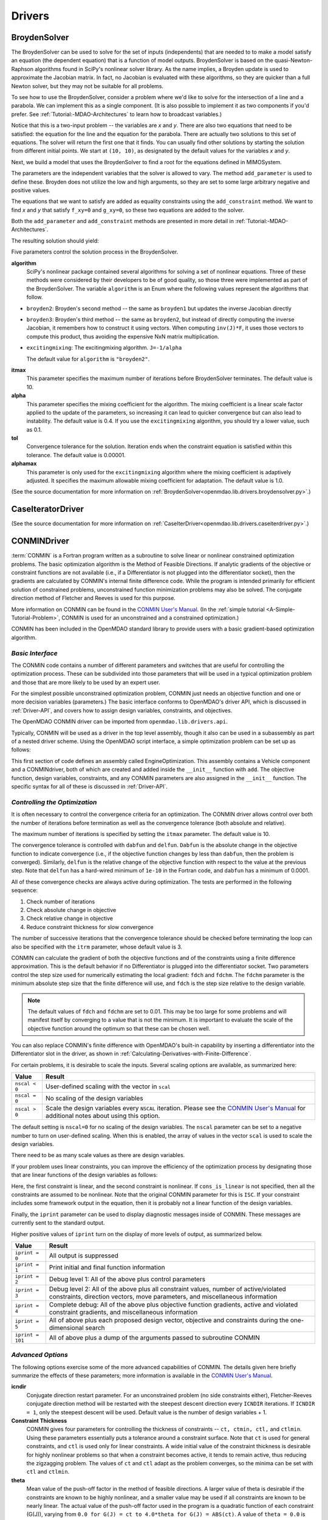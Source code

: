 
.. index:: Drivers

.. _Drivers:

Drivers
=======

.. index:: BroydenSolver

.. _BroydenSolver:

BroydenSolver
~~~~~~~~~~~~~~

The BroydenSolver can be used to solve for the set of inputs
(independents) that are needed to to make a model satisfy an equation (the
dependent equation) that is a function of model outputs. BroydenSolver is based
on the quasi-Newton-Raphson algorithms found in SciPy's nonlinear solver library.
As the name implies, a Broyden update is used to approximate the Jacobian matrix.
In fact, no Jacobian is evaluated with these algorithms, so they are quicker than
a full Newton solver, but they may not be suitable for all problems.

To see how to use the BroydenSolver, consider a problem where we'd like to solve
for the intersection of a line and a parabola. We can implement this as a single
component. (It is also possible to implement it as two components if you'd
prefer. See :ref:`Tutorial:-MDAO-Architectures` to learn how to broadcast variables.)

.. testcode:: Broyden

    from openmdao.lib.datatypes.api import Float
    from openmdao.main.api import Component
    
    
    class MIMOSystem(Component):
        """ Two equations, two unknowns """
        
        x = Float(10.0, iotype="in", doc="Input 1")
        y = Float(10.0, iotype="in", doc="Input 2")
        
        f_xy = Float(0.0, iotype="out", doc="Output 1")
        g_xy = Float(0.0, iotype="out", doc="Output 2")
        
        def execute(self):
            """ Evaluate:
            f_xy = 2.0*x**2 - y + 2.0 
            g_xy = 2.0*x - y - 4.0 
            """
          
            x = self.x
            y = self.y
            
            self.f_xy = 2.0*x**2 - y + 2.0 
            self.g_xy = 2.0*x - y + 4.0 

Notice that this is a two-input problem -- the variables are *x* and *y*. There are
also two equations that need to be satisfied: the equation for the line and
the equation for the parabola. There are actually two solutions to this set
of equations. The solver will return the first one that it finds. You can
usually find other solutions by starting the solution from different initial
points. We start at ``(10, 10)``, as designated by the default values for the variables
*x* and *y*.

Next, we build a model that uses the BroydenSolver to find a root for the 
equations defined in MIMOSystem.

.. testcode:: Broyden

    from openmdao.lib.drivers.api import BroydenSolver
    from openmdao.main.api import Assembly
    
    class SolutionAssembly(Assembly):
        """ Solves for the root of MIMOSystem. """
    
        def __init__(self):
            """ Creates a new Assembly with this problem
            root at (0,1)
            """
            
            super(SolutionAssembly, self).__init__()    
            
            self.add('driver', BroydenSolver())
            self.add('problem', MIMOSystem())
        
            self.driver.workflow.add('problem')
        
            self.driver.add_parameter('problem.x', low=-1.0e99, high=1.0e99)
            self.driver.add_parameter('problem.y', low=-1.0e99, high=1.0e99)
        
            self.driver.add_constraint('problem.f_xy = 0.0')
            self.driver.add_constraint('problem.g_xy = 0.0')
            self.driver.itmax = 20
            self.driver.alpha = .4
            self.driver.tol = .000000001
            
The parameters are the independent variables that the solver is allowed to vary. The
method ``add_parameter`` is used to define these. Broyden does not utilize
the low and high arguments, so they are set to some large arbitrary negative and positive values.

The equations that we want to satisfy are added as equality constraints using the
``add_constraint`` method. We want to find *x* and *y* that satisfy ``f_xy=0`` and ``g_xy=0``,
so these two equations are added to the solver.

Both the ``add_parameter`` and ``add_constraint`` methods are presented in more detail in
:ref:`Tutorial:-MDAO-Architectures`.

The resulting solution should yield:

.. doctest:: Broyden

    >>> top = SolutionAssembly()
    >>> top.run()
    >>> print top.problem.x, top.problem.y
    1.61... 7.23...

.. index:: algorithm, Enum, SciPy

Five parameters control the solution process in the BroydenSolver.

**algorithm** 
  SciPy's nonlinear package contained several algorithms for solving
  a set of nonlinear equations. Three of these methods were considered by their
  developers to be of good quality, so those three were implemented as part of 
  the BroydenSolver. The variable ``algorithm`` is an Enum where the following values
  represent the algorithms that follow.

- ``broyden2``: Broyden's second method -- the same as ``broyden1`` but
  updates the inverse Jacobian directly
- ``broyden3``: Broyden's third method -- the same as ``broyden2``, but instead of
  directly computing the inverse Jacobian, it remembers how to construct it using
  vectors. When computing ``inv(J)*F``, it uses those vectors to compute this
  product, thus avoiding the expensive NxN matrix multiplication. 
- ``excitingmixing``: The excitingmixing algorithm. ``J=-1/alpha``

  The default value for ``algorithm`` is ``"broyden2"``.

  .. testsetup:: Broyden3

    from openmdao.lib.drivers.api import BroydenSolver
    from openmdao.main.api import Assembly
    
    self = Assembly()
    self.add('driver', BroydenSolver())

  .. testcode:: Broyden3

    self.driver.algorithm = "broyden2"
    
**itmax** 
  This parameter specifies the maximum number of iterations before
  BroydenSolver terminates. The default value is 10.
    
  .. testcode:: Broyden3

    self.driver.itmax = 10
    
**alpha** 
  This parameter specifies the mixing coefficient for the algorithm. The
  mixing coefficient is a linear scale factor applied to the update of the parameters, so
  increasing it can lead to quicker convergence but can also lead to instability. The 
  default value is 0.4. If you use the ``excitingmixing`` algorithm, you should try a lower
  value, such as 0.1.
    
  .. testcode:: Broyden3

    self.driver.alpha = 0.1
    
**tol** 
  Convergence tolerance for the solution. Iteration ends when the constraint
  equation is satisfied within this tolerance. The default value is 0.00001.
    
  .. testcode:: Broyden3

    self.driver.tol = 0.00001
    
**alphamax** 
  This parameter is only used for the ``excitingmixing`` algorithm
  where the mixing coefficient is adaptively adjusted. It specifies the maximum
  allowable mixing coefficient for adaptation. The default value is 1.0.

  .. testcode:: Broyden3

    self.driver.alphamax = 1.0
    
(See the source documentation for more information on :ref:`BroydenSolver<openmdao.lib.drivers.broydensolver.py>`.)


.. index:: Case Iterator Driver

.. _Case-iterator-driver:

CaseIteratorDriver
~~~~~~~~~~~~~~~~~~~~

(See the source documentation for more information on 
:ref:`CaseIterDriver<openmdao.lib.drivers.caseiterdriver.py>`.)

.. todo::

    Discuss the CaseIteratorDriver in more detail.

    
.. index:: CONMIN

.. _CONMINDriver:

CONMINDriver
~~~~~~~~~~~~~~

:term:`CONMIN` is a Fortran program written as a subroutine to solve linear or
nonlinear constrained optimization problems. The basic optimization algorithm
is the Method of Feasible Directions. If analytic gradients of the objective
or constraint functions are not available (i.e., if a Differentiator is not
plugged into the differentiator socket), then the gradients are calculated
by CONMIN's internal finite difference code. While the program is intended
primarily for efficient solution of constrained problems, unconstrained
function minimization problems may also be solved. The conjugate direction
method of Fletcher and Reeves is used for this purpose.

More information on CONMIN can be found in the `CONMIN User's Manual
<http://www.eng.buffalo.edu/Research/MODEL/mdo.test.orig/CONMIN/manual.html>`_. (In the :ref:`simple
tutorial <A-Simple-Tutorial-Problem>`, CONMIN is used for an
unconstrained and a constrained optimization.)

CONMIN has been included in the OpenMDAO standard library to provide users
with a basic gradient-based optimization algorithm.

*Basic Interface*
+++++++++++++++++

The CONMIN code contains a number of different parameters and switches that
are useful for controlling the optimization process. These can be subdivided
into those parameters that will be used in a typical optimization problem and
those that are more likely to be used by an expert user.

For the simplest possible unconstrained optimization problem, CONMIN just needs
an objective function and one or more decision variables (parameters.) The
basic interface conforms to OpenMDAO's driver API, which is discussed in 
:ref:`Driver-API`, and covers how to assign design variables, constraints, and
objectives.

The OpenMDAO CONMIN driver can be imported from ``openmdao.lib.drivers.api``.

.. testcode:: CONMIN_load

    from openmdao.lib.drivers.api import CONMINdriver

Typically, CONMIN will be used as a driver in the top level assembly, though it also
can be used in a subassembly as part of a nested driver scheme. Using the
OpenMDAO script interface, a simple optimization problem can be set up as
follows:

.. testcode:: CONMIN_load

    from openmdao.main.api import Assembly
    from openmdao.examples.enginedesign.vehicle import Vehicle
    from openmdao.lib.drivers.api import CONMINdriver

    class EngineOptimization(Assembly):
        """ Top level assembly for optimizing a vehicle. """
    
        def __init__(self):
            """ Creates a new Assembly for vehicle performance optimization."""
            
            super(EngineOptimization, self).__init__()

            # Create CONMIN Optimizer instance
            self.add('driver', CONMINdriver())
        
            # Create Vehicle instance
            self.add('vehicle', Vehicle())
        
            # add Vehicle to optimizer workflow
            self.driver.workflow.add('vehicle')
    
            # CONMIN Flags
            self.driver.iprint = 0
            self.driver.itmax = 30
            
            # CONMIN Objective 
            self.driver.add_objective('vehicle.fuel_burn')
        
            # CONMIN Design Variables 
            self.driver.add_parameter('vehicle.spark_angle', low=-50. , high=10.)
            self.driver.add_parameter('vehicle.bore', low=65. , high=100.)

This first section of code defines an assembly called EngineOptimization. This
assembly contains a Vehicle component and a CONMINdriver, both of which are
created and added inside the ``__init__`` function with ``add``. The objective
function, design variables, constraints, and any CONMIN parameters are also
assigned in the ``__init__`` function. The specific syntax for all of these is
discussed in :ref:`Driver-API`.


*Controlling the Optimization*
++++++++++++++++++++++++++++++

It is often necessary to control the convergence criteria for an optimization.
The CONMIN driver allows control over both the number of iterations
before termination as well as the convergence tolerance (both absolute and
relative).

The maximum number of iterations is specified by setting the ``itmax`` parameter.
The default value is 10.

.. testsetup:: CONMIN_show
    
    from openmdao.examples.enginedesign.engine_optimization import EngineOptimization
    self = EngineOptimization()

.. testcode:: CONMIN_show

        self.driver.itmax = 30

The convergence tolerance is controlled with ``dabfun`` and ``delfun``. ``Dabfun`` is the
absolute change in the objective function to indicate convergence (i.e., if the
objective function changes by less than ``dabfun``, then the problem is converged).
Similarly, ``delfun`` is the relative change of the objective function with respect
to the value at the previous step. Note that ``delfun`` has a hard-wired minimum of 
``1e-10`` in the Fortran code, and ``dabfun`` has a minimum of 0.0001.

.. testcode:: CONMIN_show

        self.driver.dabfun = .001
        self.driver.delfun = .1

All of these convergence checks are always active during optimization. The 
tests are performed in the following sequence:

1. Check number of iterations
2. Check absolute change in objective
3. Check relative change in objective
4. Reduce constraint thickness for slow convergence

The number of successive iterations that the convergence tolerance should be checked before
terminating the loop can also be specified with the ``itrm`` parameter, whose
default value is 3.

.. testcode:: CONMIN_show

        self.driver.itrm = 3

CONMIN can calculate the gradient of both the objective functions and of the
constraints using a finite difference approximation. This is the default
behavior if no Differentiator is plugged into the differentiator socket. Two
parameters control the step size used for numerically estimating the local
gradient: ``fdch`` and ``fdchm``. The ``fdchm`` parameter is the minimum
absolute step size that the finite difference will use, and ``fdch`` is the
step size relative to the design variable.

.. testcode:: CONMIN_show

        self.driver.fdch = .0001
        self.driver.fdchm = .0001

.. note::
   The default values of ``fdch`` and ``fdchm`` are set to 0.01. This may be too
   large for some problems and will manifest itself by converging to a value that
   is not the minimum. It is important to evaluate the scale of the objective
   function around the optimum so that these can be chosen well.

You can also replace CONMIN's finite difference with OpenMDAO's built-in
capability by inserting a differentiator into the Differentiator slot in the
driver, as shown in :ref:`Calculating-Derivatives-with-Finite-Difference`.

For certain problems, it is desirable to scale the inputs.
Several scaling options are available, as summarized here:

==============  ========================================================
Value           Result
==============  ========================================================
``nscal < 0``   User-defined scaling with the vector in ``scal``
--------------  --------------------------------------------------------
``nscal = 0``   No scaling of the design variables
--------------  --------------------------------------------------------
``nscal > 0``   Scale the design variables every ``NSCAL`` iteration. Please
                see the `CONMIN User's Manual <http://www.eng.buffalo.edu/Research/MODEL/mdo.test.orig/CONMIN/manual.html>`_ 
                for additional notes about using this option.
==============  ========================================================

The default setting is ``nscal=0`` for no scaling of the design variables. The 
``nscal`` parameter can be set to a negative number to turn on user-defined
scaling. When this is enabled, the array of values in the vector ``scal`` is
used to scale the design variables.

.. testcode:: CONMIN_show

        self.driver.scal = [10.0, 10.0, 10.0, 10.0]
        self.driver.nscal = -1

There need to be as many scale values as there are design variables.

If your problem uses linear constraints, you can improve the efficiency of the
optimization process by designating those that are linear functions of the design
variables as follows:

.. testcode:: CONMIN_show

    map(self.driver.add_constraint, ['vehicle.stroke < vehicle.bore',
                               'vehicle.stroke * vehicle.bore > 1.0'])
    self.driver.cons_is_linear = [1, 0]

Here, the first constraint is linear, and the second constraint is nonlinear. If 
``cons_is_linear`` is not specified, then all the constraints are assumed to be
nonlinear. Note that the original CONMIN parameter for this is ``ISC``. If
your constraint includes some framework output in the equation, then it is 
probably not a linear function of the design variables.

Finally, the ``iprint`` parameter can be used to display diagnostic
messages inside of CONMIN. These messages are currently sent to the standard
output.

.. testcode:: CONMIN_show

        self.driver.iprint = 0

Higher positive values of ``iprint`` turn on the display of more levels of output, as summarized
below.

================  ========================================================
Value             Result
================  ========================================================
``iprint = 0``    All output is suppressed
----------------  --------------------------------------------------------
``iprint = 1``    Print initial and final function information
----------------  --------------------------------------------------------
``iprint = 2``    Debug level 1: All of the above plus control parameters
----------------  --------------------------------------------------------
``iprint = 3``    Debug level 2: All of the above plus all constraint
                  values, number of active/violated constraints, direction
                  vectors, move parameters, and miscellaneous information
----------------  --------------------------------------------------------
``iprint = 4``    Complete debug: All of the above plus objective function
                  gradients, active and violated constraint gradients, and
                  miscellaneous information
----------------  --------------------------------------------------------
``iprint = 5``    All of above plus each proposed design vector, objective
                  and constraints during the one-dimensional search
----------------  --------------------------------------------------------
``iprint = 101``  All of above plus a dump of the arguments passed to
                  subroutine CONMIN
================  ========================================================


*Advanced Options*
++++++++++++++++++
The following options exercise some of the more advanced
capabilities of CONMIN. The details given here briefly summarize the effects of these
parameters; more information is available in the `CONMIN User's Manual
<http://www.eng.buffalo.edu/Research/MODEL/mdo.test.orig/CONMIN/manual.html>`_.

**icndir**
  Conjugate direction restart parameter. For an unconstrained problem
  (no side constraints either), Fletcher-Reeves conjugate direction method will
  be restarted with the steepest descent direction every ``ICNDIR`` iterations.  If 
  ``ICNDIR = 1``, only the steepest descent will be used. Default value is the number of
  design variables + 1.

**Constraint Thickness** 
  CONMIN gives four parameters for controlling the 
  thickness of constraints -- ``ct, ctmin, ctl,`` and ``ctlmin``. Using these parameters
  essentially puts a tolerance around a constraint surface. Note that ``ct`` is used
  for general constraints, and ``ctl`` is used only for linear constraints. A wide
  initial value of the constraint thickness is desirable for highly nonlinear 
  problems so that when a constraint becomes active, it tends to remain active,
  thus reducing the zigzagging problem. The values of ``ct`` and ``ctl`` adapt as the
  problem converges, so the minima can be set with ``ctl`` and ``ctlmin``.

**theta** 
  Mean value of the push-off factor in the method of feasible
  directions. A larger value of theta is desirable if the constraints are known
  to be highly nonlinear, and a smaller value may be used if all constraints are
  known to be nearly linear. The actual value of the push-off factor used in the
  program is a quadratic function of each constraint (G(J)), varying from ``0.0
  for G(J) = ct to 4.0*theta for G(J) = ABS(ct)``. A value of ``theta = 0.0`` is used
  in the program for constraints which are identified by the user to be strictly
  linear. Theta is called a *push-off* factor because it pushes the design away
  from the active constraints into the feasible region. The default value is
  usually adequate. This is used only for constrained problems.

**phi** 
  Participation coefficient, used if a design is infeasible (i.e.,
  one or more violated constraints). ``Phi`` is a measure of how hard the design
  will be "pushed" towards the feasible region and is, in effect, a penalty
  parameter. If in a given problem, a feasible solution cannot be obtained with
  the default value, ``phi`` should be increased, and the problem run again. If a
  feasible solution cannot be obtained with ``phi = 100``, it is probable that no
  feasible solution exists. The default value of 5.0 is usually adequate. ``Phi`` is
  used only for constrained problems.

**linobj**
  Set this to 1 if the objective function is known to be linear.

(See the source documentation for more information on 
:ref:`CONMINdriver<openmdao.lib.drivers.conmindriver.py>`.)


.. index:: NEWSUMTDriver

.. _NEWSUMTDriver:

NEWSUMTDriver
~~~~~~~~~~~~~~

:term:`NEWSUMT` is a Fortran subroutine for solving linear and nonlinear constrained or unconstrained
function minimization problems. It has been included in the OpenMDAO standard library to provide users
with a basic gradient-based optimization algorithm.


The minimization algorithm used in NEWSUMT is a sequence of unconstrained minimizations technique (SUMT)
where the modified Newton's method is used for unconstrained function minimizations.

If analytic gradients of the objective or constraint functions are not
available, this information is calculated by finite difference.

NEWSUMT treats inequality constraints in a way that is especially well suited to engineering design applications.

More information on NEWSUMT can be found in the `NEWSUMT Users Guide
<http://openmdao.org/downloads/user_guides/newsumt-manual.pdf>`_.


*Basic Interface*
+++++++++++++++++

The NEWSUMT code contains a number of different parameters and switches that
are useful for controlling the optimization process. These can be subdivided
into those parameters that will be used in a typical optimization problem and
those that are more likely to be used by an expert user.

For the simplest possible unconstrained optimization problem, NEWSUMT just needs
an objective function and one or more decision variables (parameters.) The
basic interface conforms to OpenMDAO's driver API, which is discussed in 
:ref:`Driver-API`. This document covers how to assign design variables, constraints, and
objectives.

The OpenMDAO NEWSUMT driver can be imported from ``openmdao.lib.drivers.api``.

.. testcode:: NEWSUMT_load

    from openmdao.lib.drivers.api import NEWSUMTdriver

Typically, NEWSUMT will be used as a driver in the top level assembly, though it
can be also used in a subassembly as part of a nested driver scheme. Using the
OpenMDAO script interface, a simple optimization problem can be set up as
follows:

.. testcode:: NEWSUMT_load

    from openmdao.main.api import Assembly
    from openmdao.examples.enginedesign.vehicle import Vehicle
    from openmdao.lib.drivers.api import CONMINdriver

    class EngineOptimization(Assembly):
        """ Top level assembly for optimizing a vehicle. """
    
        def __init__(self):
            """ Creates a new Assembly for vehicle performance optimization."""
            
            super(EngineOptimization, self).__init__()

            # Create CONMIN Optimizer instance
            self.add('driver', NEWSUMTdriver())
        
            # Create Vehicle instance
            self.add('vehicle', Vehicle())
        
            # add Vehicle to optimizer workflow
            self.driver.workflow.add('vehicle')
    
            # CONMIN Flags
            self.driver.iprint = 0
            self.driver.itmax = 30
            
            # CONMIN Objective 
            self.driver.add_objective('vehicle.fuel_burn')
        
            # CONMIN Design Variables 
            self.driver.add_parameter('vehicle.spark_angle', low=-50. , high=10.)
            self.driver.add_parameter('vehicle.bore', low=65. , high=100.)

This first section of code defines an assembly called EngineOptimization.
This assembly contains a Vehicle component and a NEWSUMTdriver, both of
which are created and added inside the ``__init__`` function with ``add``. The
Vehicle component is also added to the driver's workflow. The objective
function, design variables, constraints, and any NEWSUMT parameters are also
assigned in the ``__init__`` function. The specific syntax for all of these is
discussed in :ref:`Driver-API`.

.. index:: gradients, Hessians

*Basic Parameters*
++++++++++++++++++

This section contains the basic parameters for NEWSUMT. 

The default behavior for NEWSUMT is to calculate its own gradients and Hessians
of the objective and constraints using a first-order forward finite difference.
The second derivatives are approximated from the first order differences. You
can replace NEWSUMT's finite difference with OpenMDAO's built-in capability by
inserting a differentiator into the Differentiator slot in the driver, as shown
in :ref:`Calculating-Derivatives-with-Finite-Difference`.

If you want to use NEWSUMT for the finite difference calculation and want the
same finite difference step size in all your variables, you can set the ``default_fd_stepsize``
parameter.

.. testcode:: NEWSUMT_fd
    :hide:
    
    from openmdao.examples.enginedesign.engine_optimization import EngineOptimization
    self = EngineOptimization()
    
.. testcode:: NEWSUMT_fd

    self.driver.default_fd_stepsize = .0025

The default step size will be used for all parameters for which you have not
set the ``fd_step`` attribute.

When using NEWSUMT, if you have any linear constraints, it may be
advantageous to specify them as such so that NEWSUMT can treat them
differently. Use the integer array ``ilin`` to designate whether a constraint
is linear. A value of 0 indicates that that constraint is non-linear, while a
value of 1 indicates that that the constraint is linear. This parameter is
optional, and when it is omitted, all constraints are assumed to be nonlinear.

.. testcode:: NEWSUMT_show

    map(self.driver.add_constraint, ['vehicle.stroke < vehicle.bore',
                               'vehicle.stroke * vehicle.bore > 1.0'])
    self.driver.ilin_linear = [1, 0]


Similarly, NEWSUMT has a flag parameter to indicate whether the objective
function is linear or nonlinear. Setting ``lobj`` to 1 indicates a linear
objective function. Setting it to 0, which is the default value, indicates a
nonlinear objective function.

.. testcode:: NEWSUMT_show

        self.driver.lobj = 0

The ``jprint`` parameter can be used to display diagnostic
messages. These messages are currently sent to the standard
output.

.. testcode:: NEWSUMT_show

        self.driver.jprint = 0

Higher positive values of ``jprint`` turn on the display of more levels of output, as summarized below.

===============  ========================================================
Value            Result
===============  ========================================================
``jprint = -1``  All output is suppressed, including warnings
---------------  --------------------------------------------------------
``jprint = 0``   Print initial and final designs only
---------------  --------------------------------------------------------
``jprint = 1``   Print brief results of analysis for initial and final designs 
                 together with minimal intermediate information
---------------  --------------------------------------------------------
``jprint = 2``   Detailed printing
---------------  --------------------------------------------------------
``jprint = 3``   Debugging printing
===============  ========================================================


*Controlling the Optimization*
++++++++++++++++++++++++++++++

NEWSUMT provides a variety of parameters to control the convergence criteria for an optimization.

The maximum number of iterations is specified by setting the ``itmax`` parameter.
The default value is 10.

.. testsetup:: NEWSUMT_show
    
    from openmdao.examples.enginedesign.engine_optimization import EngineOptimization
    self = EngineOptimization()

.. testcode:: NEWSUMT_show

        self.driver.itmax = 30

The convergence tolerance is controlled with six parameters. The following
table summarizes these parameters.

==========  ===================================================  =======
Parameter   Description                                          Default
==========  ===================================================  =======
``epsgsn``  Convergence criteria of the golden section           0.001
            algorithm used for the one-dimensional minimization
----------  ---------------------------------------------------  -------
``epsodm``  Convergence criteria of the unconstrained            0.001
            minimization
----------  ---------------------------------------------------  -------
``epsrsf``  Convergence criteria for the overall process         0.001
----------  ---------------------------------------------------  -------
``maxgsn``  Maximum allowable number of golden section           20
            iterations used for 1D minimization
----------  ---------------------------------------------------  -------
``maxodm``  Maximum allowable number of one-dimensional          6
            minimizations
----------  ---------------------------------------------------  -------
``maxrsf``  Maximum allowable number of unconstrained            15
            minimizations
==========  ===================================================  =======

.. testcode:: NEWSUMT_show

        self.driver.epsgsn = .000001
        self.driver.maxgsn = 40


*Advanced Options* 
++++++++++++++++++ 

There are additional options for advanced users.  More information on these parameters can be
found in the `NEWSUMT Users Guide <http://openmdao.org/downloads/user_guides/newsumt-manual.pdf>`_. (This doc is
slow to load.)


=========  ===========================================  ===========
Parameter  Description                                  Default
=========  ===========================================  ===========
``mflag``  Flag for penalty multiplier.                 0
           If 0, initial value computed by NEWSUMT.
           If 1, initial value set by `ra`
---------  -------------------------------------------  -----------
``ra``     Penalty multiplier. Required if ``mflag=1``  1.0
---------  -------------------------------------------  -----------
``racut``  Penalty multiplier decrease ratio.           0.1
           Required if ``mflag=1``
---------  -------------------------------------------  -----------
``ramin``  Lower bound of penalty multiplier.           ``1.0e-13``
           Required if ``mflag=1``
---------  -------------------------------------------  -----------
``g0``     Initial value of the transition parameter    0.1
=========  ===========================================  ===========

(See the source documentation for more information on the :ref:`NEWSUMTDriver<openmdao.lib.drivers.newsumtdriver.py>`.)


.. index:: DOEdriver, design of experiments

.. _DOEdriver:

DOEdriver
~~~~~~~~~~~

The DOEdriver provides the capability to execute a DOE on a workflow.
This Driver supports the IHasParameters interface. At execution time, 
the driver will use the list of parameters added to it by the user to 
create a specific DOE and then iteratively execute the DOE cases on the
workflow. 

The user can pick from any of the DOEgenerators provided in the standard
library, or provide their own custom instance of a DOEgenerator. A DOEgenerator
must be plugged into the DOEgenerator socket on the DOEdriver in order to
operate. 
    
    .. testcode:: DOEdriver
    
        from openmdao.main.api import Assembly
        from openmdao.lib.drivers.api import DOEdriver
        from openmdao.lib.doegenerators.api import FullFactorial

        from openmdao.examples.expected_improvement.branin_component import BraninComponent
        
        class Analysis(Assembly): 
            def __init__(self,doc=None): 
                super(Analysis,self).__init__()
                
                self.add('branin', BraninComponent())
                self.add('driver', DOEdriver())
                self.driver.workflow.add('branin')

                self.driver.add_parameter('branin.x')
                self.driver.add_parameter('branin.y')
                
                #use a full factorial DOE with 2 variables, and 3 levels
                #   for each variable
                self.driver.DOEgenerator = FullFactorial(num_levels=3)
   
The *min* and *max* metadata of the parameters are used to denote the range for
each variable over which the DOE will span.
                
(See the source documentation for more information on :ref:`DOEdriver<openmdao.lib.drivers.doedriver.py>`.)

.. index:: Fixed Point Iterator

.. _FixedPointIterator:

FixedPointIterator
~~~~~~~~~~~~~~~~~~~~

The FixedPointIterator is a simple solver that can solve a single-input
single-output problem using fixed point iteration. It provides a way
to iterate on a single input to match an output. In other words, fixed
point iteration can be used to solve the equation ``x = f(x)``. By extension,
FixedPointIterator can be used to close a loop in the data flow. The
algorithm is useful for some problems, so it is included here.
However, it may require more functional evaluations than the BroydenSolver.

As an example, let's implement a component that can be run iteratively to
produce the square root of a number.

.. testcode:: FPI

    from openmdao.lib.datatypes.api import Float
    from openmdao.main.api import Component
    
    
    class Babylonian(Component):
        """ The Babylonians had a neat way of calculating square
        roots using Fixed Point Iteration"""
        
        x = Float(1.0, iotype="in", doc="Input is x")
        y = Float(iotype="out", doc="Output is y")
        
        def execute(self):
            """ Iterate to find the square root of 2, the Babylonian way:
            """
          
            x = self.x
            self.y = 0.5*(2.0/x + x)
            
An assembly with this component and the FixedPointIterator would look
like this.

.. testcode:: FPI

    from openmdao.lib.drivers.api import FixedPointIterator
    from openmdao.main.api import Assembly
    
    class SolutionAssembly(Assembly):
        """ Solves for the root of MIMOSystem. """
    
        def __init__(self):
            """ Creates a new Assembly with this problem
            the answer should be 1.4142.....
            """
            
            super(SolutionAssembly, self).__init__()    
            
            self.add('driver', FixedPointIterator())
            self.add('problem', Babylonian())
        
            self.driver.workflow.add('problem')
            
            # Set our independent and dependent
            self.driver.add_parameter('problem.x', low=-9.e99, high=9.e99)
            self.driver.add_constraint('problem.y = problem.x')

The *x* input and the *F(x)* output equation are specified as string expressions using the
``add_parameter`` and ``add_constraint`` methods. The constraint contains the
equation ``x = f(x)``, which we are trying to solve. Note that this is a single-input
single-output method, so it is only valid to specify one constraint and one parameter.
            
.. doctest:: FPI

    >>> top = SolutionAssembly()
    >>> top.run()
    >>> print top.problem.x
    1.4142...

Two additional parameters control the FixedPointIterator. The
parameter ``tolerance`` sets the convergence tolerance for the comparison
between value of ``x_out`` at the current iteration and the previous iteration.
The default value for ``tolerance`` is 0.00001. The parameter ``max_iteration``
specifies the number of iterations to run. The default value for
``max_iterations`` is 25.

A more useful example in which the FixedPointIterator is used to converge two
coupled components is shown in :ref:`Tutorial:-MDAO-Architectures`.

(See the source documentation for more information on :ref:`FixedPointIterator<openmdao.lib.drivers.iterate.py>`.)

.. index:: Genetic


.. _`Genetic`:

Genetic
~~~~~~~~

:term:`Genetic` is a driver which performs optimization using a genetic algorithm based
on `Pyevolve <http://pyevolve.sourceforge.net/>`_. Genetic is a global optimizer and
is ideal for optimizing problems with integer or discrete design variables because it
is a non-derivative based optimization method. 

Genetic can be used in any simulation by importing it from ``openmdao.lib.drivers.api``:

.. testcode:: Genetic_load

    from openmdao.lib.drivers.api import Genetic

.. index:: pair: design; variables
.. index:: Float, Int, Enum

*Design Variables*
++++++++++++++++++

IOtraits are added to Genetic and become optimization parameters. Genetic will vary the set of
parameters to search for an optimum. Genetic supports three variable types:
:term:`Float`, :term:`Int`, and :Term:`Enum`. These types can be used as parameters in any 
optimization. 

You add design variables to Genetic using the ``add_parameter`` method.

.. testcode:: Genetic

    from openmdao.main.api import Assembly,Component, set_as_top
    from openmdao.lib.drivers.api import Genetic
    from openmdao.lib.datatypes.api import Float,Int,Enum
    
    
    class SomeComp(Component):
        """Arbitrary component with a few variables, but which does not really do 
           any calculations
        """

        w = Float(0.0, low=-10, high=10, iotype="in")
    
        x = Float(0.0, low=0.0, high=100.0, iotype="in")
        y = Int(10, low=10, high=100, iotype="in")
        z = Enum([-10, -5, 0, 7], iotype="in")
    
    class Simulation(Assembly):
        """Top Level Assembly used for simulation"""
    
        def __init__(self):
            """Adds the Genetic driver to the assembly"""
        
            super(Simulation,self).__init__()
        
            self.add('driver', Genetic())
            self.add('comp', SomeComp())
        
            # Driver process definition
            self.driver.workflow.add('comp')

            self.driver.add_parameter('comp.x')
            self.driver.add_parameter('comp.y')
            self.driver.add_parameter('comp.z')
    
    top = Simulation()
    set_as_top(top)
        
In the above example, three parameters were added to the optimizer. The optimizer 
figures out for itself what type of variable it is and behaves appropriately. In all three
cases, since no *low* or *high* arguments were provided, the optimizer will use the values
from the metadata provided in the variable deceleration. 

For ``comp.x`` the optimizer will try floats between 0.0 and 100.0. For ``comp.y`` the optimizer
will try integers between 10 and 100. For ``comp.z`` the optimizer will pick from
the list of allowed values: ``[-10,-5,0,7]``. 

You can override the low and high values from the metadata if you want
the optimizer to use a different range instead of the default. 

.. testcode:: Genetic
    
    top.driver.add_parameter('comp.w', low=5.0, high=7.0)

Now, for ``comp.x`` the optimizer will only try values between 5.0 and 7.0. Note that `low` and `high`
are applicable only to Float and Int variables. For Enum variables, `low` and `high`
are not applicable.

*Configuration*
+++++++++++++++

When setting the objective you can specify a single 
variable name or a more complex function, such as 

.. testcode:: Genetic

    top.driver.add_objective("comp.x")
    
or 


.. testcode:: Genetic

    top.driver.clear_objectives()
    top.driver.add_objective("2*comp.x + comp.y + 3*comp.z")

In the second example above, a more complex objective function was created where the overall objective was 
a weighted combination of ``comp.x, comp.y,`` and ``comp.z``. 

To set the optimizer to either minimize or maximize your objective, you set the
``opt_type`` variable of Genetic to ``"minimize"`` or ``"maximize``.

.. testcode:: Genetic

    top.driver.opt_type = "minimize"
    
You can control the size of the population in each generation and the maximum number of generations in 
your optimization with the ``population_size`` and ``generations`` variables. 
    
.. testcode:: Genetic

    top.driver.population_size = 80
    top.driver.generations = 100
    
As you increase the population size, you are effectively adding diversity in to the gene pool of your
optimization. A large population means that a larger number of individuals from a given generation will
be chosen to provide genetic material for the next generation. So there is a better chance that weaker individuals
will pass on their genes. This diversity helps to ensure that your optimization will 
find a true global optimum within the allowed design space. However, it also serves to slow down the 
optimization because of the increased number of function evaluations necessary for each generation. 

Picking an appropriate value for the maximum number of generations will depend highly on the specifics of 
your problem. Setting this number too low will likely prevent the optimization from converging on a true 
optimum. Setting it too high will help you find the true optimum, but you may end up wasting the computation
time on later generations where the optimum has been found. 

You can further control the behavior of the genetic algorithm by setting the ``crossover_rate``,
``mutation_rate``, ``selection_method``, and ``elitism`` variables. These settings will allow you to
fine-tune the convergence of your optimization to achieve the desired result; however, for many
optimizations the default values will work well and won't need to be changed. 

The ``crossover_rate`` controls the rate at which the crossover operator gets applied to the genome of a set of
individuals who are reproducing. The allowed values are between 0.0 and 1.0. A higher rate will mean  that more of
the genes are swapped between parents. The result will be a more uniform population and better searching of the
design space. If the rate is set too high, then it is likely that stronger individuals could be lost to churn. 

.. testcode:: Genetic

    top.driver.crossover_rate = 0.9

The ``mutation_rate`` controls how likely any particular gene is to experience a mutation. A low, but non-zero,
mutation rate will help prevent stagnation in the gene pool by randomly moving the values of genes. If this 
rate is set too high, the algorithm basically degrades into a random search through the design space. The
allowed values are between 0.0 and 1.0. 

.. testcode:: Genetic

    top.driver.mutation_rate = .02

In a pure genetic algorithm, it is possible that your best performing individual will not survive from one
generation to the next due to competition, mutation, and crossover. If you want to ensure that the best 
individual survives intact from one generation to the next, then turn on the `elitism` flag for your
optimization. This will ensure that the best individual is always copied to the next generation no matter
what. 

.. testcode:: Genetic

    top.driver.elitism = True

A number of different commonly used selection algorithms are available. The default algorithm is the Roulette
Wheel Algorithm, but Tournament Selection, Rank Selection, and Uniform Selection are also available. The
``selection_method`` variable allows you to select the algorithm; allowed values are: ``"roulette_wheel," 
"tournament," "rank,"`` and ``"uniform"``.

.. testcode:: Genetic
    
    top.driver.selection_method="rank"

(See the source documentation for more information on :ref:`Genetic<openmdao.lib.drivers.genetic.py>`.)
